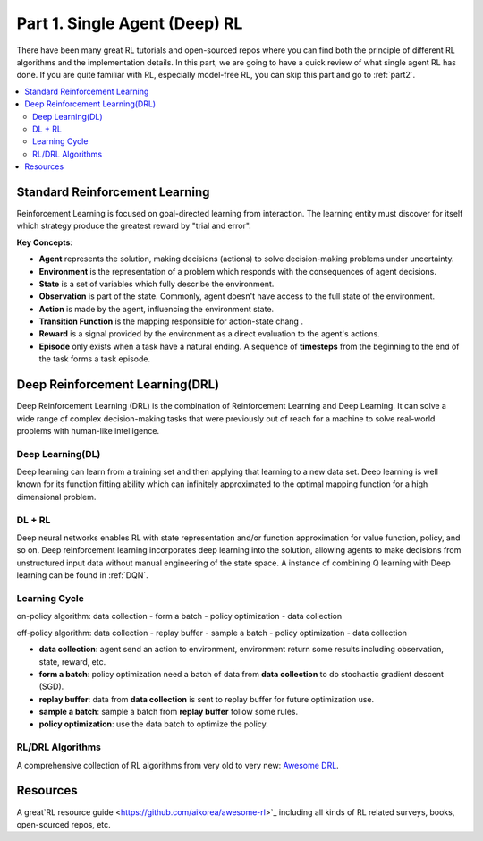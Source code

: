.. _part1:

***************************************
Part 1. Single Agent (Deep) RL
***************************************

There have been many great RL tutorials and open-sourced repos where you can find both the principle of different RL algorithms and
the implementation details. In this part, we are going to have a quick review of what single agent RL has done. If you are quite familiar with RL,
especially model-free RL, you can skip this part and go to :ref:`part2`.

.. contents::
    :local:
    :depth: 2

Standard Reinforcement Learning
===================================

Reinforcement Learning is focused on goal-directed learning from interaction.
The learning entity must discover for itself which strategy produce the greatest reward by "trial and error".

**Key Concepts**:

- **Agent** represents the solution, making decisions (actions) to solve decision-making problems under uncertainty.
- **Environment** is the representation of a problem which responds with the consequences of agent decisions.
- **State** is a set of variables which fully describe the environment.
- **Observation** is part of the state. Commonly, agent doesn't have access to the full state of the environment.
- **Action** is made by the agent, influencing the environment state.
- **Transition Function** is the mapping responsible for action-state chang .
- **Reward** is a signal provided by the environment as a direct evaluation to the agent's actions.
- **Episode** only exists when a task have a natural ending. A sequence of **timesteps** from the beginning to the end of the task forms a task episode.


Deep Reinforcement Learning(DRL)
================================

Deep Reinforcement Learning (DRL) is the combination of Reinforcement Learning and Deep Learning.
It can solve a wide range of complex decision-making tasks that were previously out of reach for a machine to solve real-world problems with human-like intelligence.

Deep Learning(DL)
---------------------

Deep learning can learn from a training set and then applying that learning to a new data set.
Deep learning is well known for its function fitting ability which can infinitely approximated to the optimal mapping function for a high dimensional problem.


DL + RL
---------------------------

Deep neural networks enables RL with state representation and/or function approximation for value function, policy, and so on.
Deep reinforcement learning incorporates deep learning into the solution, allowing agents to make decisions from unstructured input data without manual engineering of the state space.
A instance of combining Q learning with Deep learning can be found in :ref:`DQN`.


Learning Cycle
-----------------

on-policy algorithm: data collection - form a batch - policy optimization - data collection

off-policy algorithm: data collection - replay buffer - sample a batch - policy optimization - data collection

- **data collection**: agent send an action to environment, environment return some results including observation, state, reward, etc.
- **form a batch**: policy optimization need a batch of data from **data collection** to do stochastic gradient descent (SGD).
- **replay buffer**: data from **data collection** is sent to replay buffer for future optimization use.
- **sample a batch**: sample a batch from **replay buffer** follow some rules.
- **policy optimization**: use the data batch to optimize the policy.

RL/DRL Algorithms
----------------------------

A comprehensive collection of RL algorithms from very old to very new: `Awesome DRL <https://github.com/tigerneil/awesome-deep-rl>`_.

Resources
=================

A great`RL resource guide <https://github.com/aikorea/awesome-rl>`_ including all kinds of RL related surveys, books, open-sourced repos, etc.





